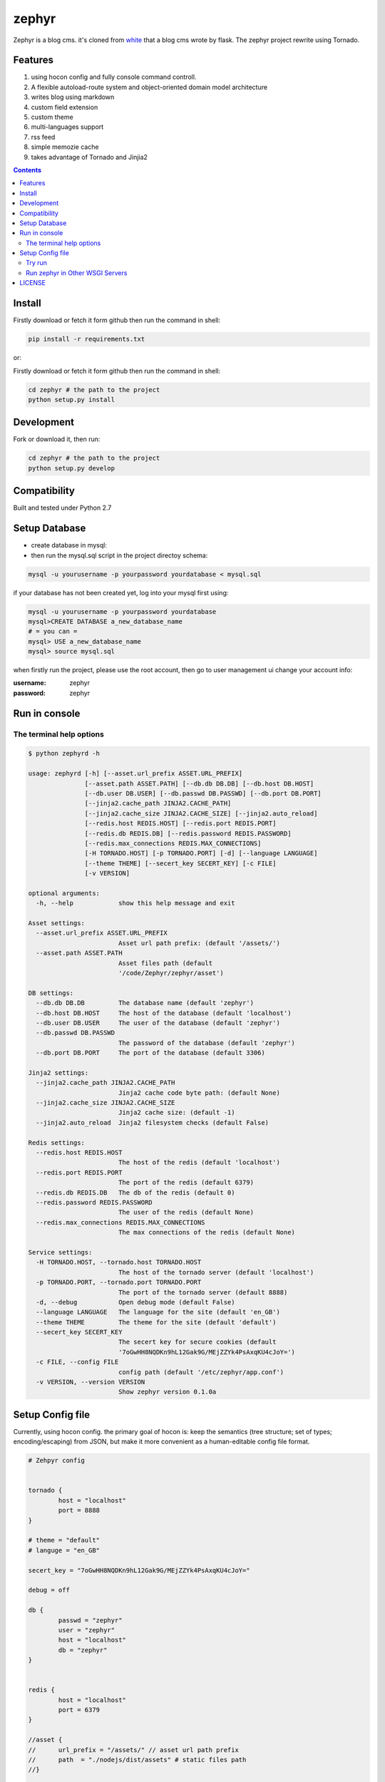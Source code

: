 zephyr
#########


Zephyr is a blog cms. it's cloned from  `white <https://github.com/whiteclover/white>`_ that a blog cms wrote by flask.
The zephyr project rewrite using Tornado.


Features
================

#. using hocon config and fully console command controll.
#. A flexible autoload-route system and object-oriented domain model architecture
#. writes blog using markdown
#. custom field extension
#. custom theme
#. multi-languages support
#. rss feed
#. simple memozie cache
#. takes advantage of Tornado and Jinjia2


.. image:: https://github.com/whiteclover/white/blob/master/snap/home.png


.. contents::
    :depth: 2

Install
==============


Firstly download or fetch it form github then run the command in shell:

.. code-block:: bash

    pip install -r requirements.txt

or::

Firstly download or fetch it form github then run the command in shell:

.. code-block:: bash

    cd zephyr # the path to the project
    python setup.py install

Development
===========

Fork or download it, then run:

.. code-block:: bash 

    cd zephyr # the path to the project
    python setup.py develop

Compatibility
=============

Built and tested under Python 2.7 

Setup Database
==============

* create database in mysql:
* then run the mysql.sql script in the project directoy schema:

.. code-block:: bash

    mysql -u yourusername -p yourpassword yourdatabase < mysql.sql


if your database has not been created yet, log into your mysql first using:

.. code-block:: bash

    mysql -u yourusername -p yourpassword yourdatabase
    mysql>CREATE DATABASE a_new_database_name
    # = you can =
    mysql> USE a_new_database_name
    mysql> source mysql.sql



when firstly run the project, please use the root account, then go to user management ui change your account info:

:username: zephyr 
:password: zephyr

Run in console
================



The terminal help options
--------------------------


.. code-block:: bash

	$ python zephyrd -h

	usage: zephyrd [-h] [--asset.url_prefix ASSET.URL_PREFIX]
	               [--asset.path ASSET.PATH] [--db.db DB.DB] [--db.host DB.HOST]
	               [--db.user DB.USER] [--db.passwd DB.PASSWD] [--db.port DB.PORT]
	               [--jinja2.cache_path JINJA2.CACHE_PATH]
	               [--jinja2.cache_size JINJA2.CACHE_SIZE] [--jinja2.auto_reload]
	               [--redis.host REDIS.HOST] [--redis.port REDIS.PORT]
	               [--redis.db REDIS.DB] [--redis.password REDIS.PASSWORD]
	               [--redis.max_connections REDIS.MAX_CONNECTIONS]
	               [-H TORNADO.HOST] [-p TORNADO.PORT] [-d] [--language LANGUAGE]
	               [--theme THEME] [--secert_key SECERT_KEY] [-c FILE]
	               [-v VERSION]

	optional arguments:
	  -h, --help            show this help message and exit

	Asset settings:
	  --asset.url_prefix ASSET.URL_PREFIX
	                        Asset url path prefix: (default '/assets/')
	  --asset.path ASSET.PATH
	                        Asset files path (default
	                        '/code/Zephyr/zephyr/asset')

	DB settings:
	  --db.db DB.DB         The database name (default 'zephyr')
	  --db.host DB.HOST     The host of the database (default 'localhost')
	  --db.user DB.USER     The user of the database (default 'zephyr')
	  --db.passwd DB.PASSWD
	                        The password of the database (default 'zephyr')
	  --db.port DB.PORT     The port of the database (default 3306)

	Jinja2 settings:
	  --jinja2.cache_path JINJA2.CACHE_PATH
	                        Jinja2 cache code byte path: (default None)
	  --jinja2.cache_size JINJA2.CACHE_SIZE
	                        Jinja2 cache size: (default -1)
	  --jinja2.auto_reload  Jinja2 filesystem checks (default False)

	Redis settings:
	  --redis.host REDIS.HOST
	                        The host of the redis (default 'localhost')
	  --redis.port REDIS.PORT
	                        The port of the redis (default 6379)
	  --redis.db REDIS.DB   The db of the redis (default 0)
	  --redis.password REDIS.PASSWORD
	                        The user of the redis (default None)
	  --redis.max_connections REDIS.MAX_CONNECTIONS
	                        The max connections of the redis (default None)

	Service settings:
	  -H TORNADO.HOST, --tornado.host TORNADO.HOST
	                        The host of the tornado server (default 'localhost')
	  -p TORNADO.PORT, --tornado.port TORNADO.PORT
	                        The port of the tornado server (default 8888)
	  -d, --debug           Open debug mode (default False)
	  --language LANGUAGE   The language for the site (default 'en_GB')
	  --theme THEME         The theme for the site (default 'default')
	  --secert_key SECERT_KEY
	                        The secert key for secure cookies (default
	                        '7oGwHH8NQDKn9hL12Gak9G/MEjZZYk4PsAxqKU4cJoY=')
	  -c FILE, --config FILE
	                        config path (default '/etc/zephyr/app.conf')
	  -v VERSION, --version VERSION
	                        Show zephyr version 0.1.0a


Setup Config file
=====================


Currently, using hocon config. the primary goal of hocon is: keep the semantics (tree structure; set of types; encoding/escaping) from JSON, but make it more convenient as a human-editable config file format.

.. code-block:: python

	# Zehpyr config


	tornado {
		host = "localhost"
		port = 8888
	}

	# theme = "default"
	# languge = "en_GB"

	secert_key = "7oGwHH8NQDKn9hL12Gak9G/MEjZZYk4PsAxqKU4cJoY="

	debug = off

	db {
		passwd = "zephyr"
		user = "zephyr"
		host = "localhost"
		db = "zephyr"
	}


	redis {
		host = "localhost"
		port = 6379
	}

	//asset {
	//	url_prefix = "/assets/" // asset url path prefix
	//	path  = "./nodejs/dist/assets" # static files path
	//}


	jinja2 {
		cache_path = "./cache" # mako module cache  path, comments it if wanna  disable 
		auto_reload = on 
	}




Try run
--------------

If you wanna use production mode and ``zephyrd`` running the blog service.

.. code-block:: bash

	> python zephyrd -c=conf/app.conf -d
	[20151101 12:26:06] zephyr[WARNING] autoload - In module zephyr.module.front.model : No module named model
	[20151101 12:26:06] zephyr[WARNING] autoload - In module zephyr.module.menu.model : No module named model
	[20151101 12:26:06] zephyr[WARNING] tornado.application - Multiple handlers named field_page; replacing previous value
	[20151101 12:26:06] zephyr[WARNING] tornado.application - Multiple handlers named post_delete; replacing previous value
	[20151101 12:26:06] zephyr[INFO] app - Starting zephyr on localhost:8888


Run zephyr in Other WSGI Servers
----------------------------------

When you wanna use other wsgi servers, just bootstrap app, then take the app in your server api:

.. code-block:: python

	import tornado.wsgi

	from cherrypy.wsgiserver import CherryPyWSGIServer

	from zephyr.app import ZephyrApp
	from zephyr.config import ConfigFactory

	if __name__ == "__main__":
	    config = ConfigFactory.parseFile('$your_conf', pystyle=True)  # or use SelectConfig
	    app = ZephyrApp(config)
	    wsgi_app = tornado.wsgi.WSGIAdapter(app)
	    server = CherryPyWSGIServer(
	        (config.get('cherry.host', 'localhost'), config.get('cherry.port', 8888)),
	        wsgi_app,
	        server_name='Zephyr',
	        numthreads=30)
	    try:
	        server.start()
	    except KeyboardInterrupt:
	        server.stop()


LICENSE
=======
Apache License

